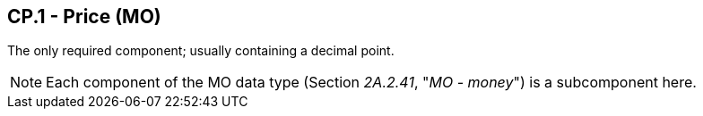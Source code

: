 == CP.1 - Price (MO)

[datatype-definition]
The only required component; usually containing a decimal point.

[NOTE]
Each component of the MO data type (Section _2A.2.41_, "_MO - money_") is a subcomponent here.

